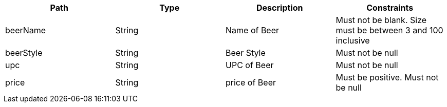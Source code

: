 |===
    |Path|Type|Description|Constraints

    |beerName
    |String
    |Name of Beer
    |Must not be blank. Size must be between 3 and 100 inclusive

    |beerStyle
    |String
    |Beer Style
    |Must not be null

    |upc
    |String
    |UPC of Beer
    |Must not be null

    |price
    |String
    |price of Beer
    |Must be positive. Must not be null

    |===

